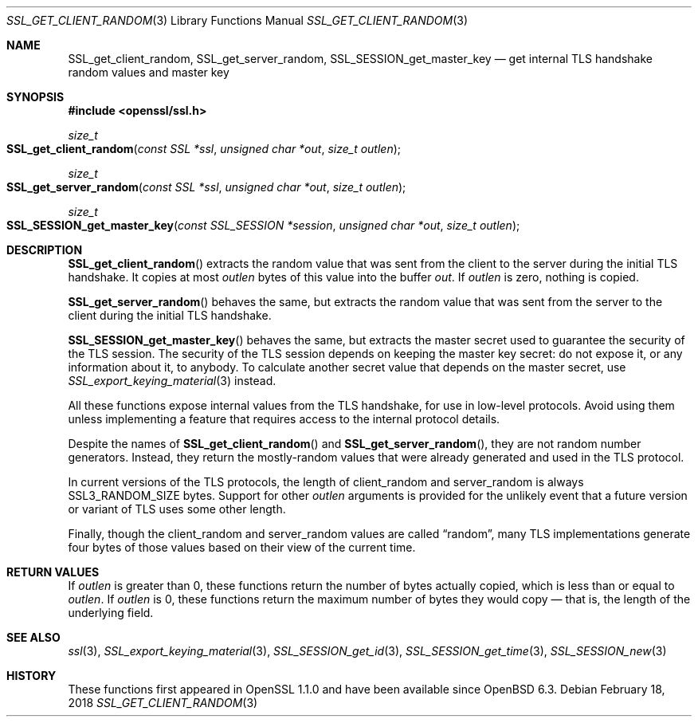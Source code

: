 .\" $OpenBSD: SSL_get_client_random.3,v 1.1 2018/02/18 23:34:01 schwarze Exp $
.\" full merge up to: OpenSSL e9b77246 Jan 20 19:58:49 2017 +0100
.\"
.\" This file was written by Nick Mathewson <nickm@torproject.org>
.\" Copyright (c) 2015 The OpenSSL Project.  All rights reserved.
.\"
.\" Redistribution and use in source and binary forms, with or without
.\" modification, are permitted provided that the following conditions
.\" are met:
.\"
.\" 1. Redistributions of source code must retain the above copyright
.\"    notice, this list of conditions and the following disclaimer.
.\"
.\" 2. Redistributions in binary form must reproduce the above copyright
.\"    notice, this list of conditions and the following disclaimer in
.\"    the documentation and/or other materials provided with the
.\"    distribution.
.\"
.\" 3. All advertising materials mentioning features or use of this
.\"    software must display the following acknowledgment:
.\"    "This product includes software developed by the OpenSSL Project
.\"    for use in the OpenSSL Toolkit. (http://www.openssl.org/)"
.\"
.\" 4. The names "OpenSSL Toolkit" and "OpenSSL Project" must not be used to
.\"    endorse or promote products derived from this software without
.\"    prior written permission. For written permission, please contact
.\"    openssl-core@openssl.org.
.\"
.\" 5. Products derived from this software may not be called "OpenSSL"
.\"    nor may "OpenSSL" appear in their names without prior written
.\"    permission of the OpenSSL Project.
.\"
.\" 6. Redistributions of any form whatsoever must retain the following
.\"    acknowledgment:
.\"    "This product includes software developed by the OpenSSL Project
.\"    for use in the OpenSSL Toolkit (http://www.openssl.org/)"
.\"
.\" THIS SOFTWARE IS PROVIDED BY THE OpenSSL PROJECT ``AS IS'' AND ANY
.\" EXPRESSED OR IMPLIED WARRANTIES, INCLUDING, BUT NOT LIMITED TO, THE
.\" IMPLIED WARRANTIES OF MERCHANTABILITY AND FITNESS FOR A PARTICULAR
.\" PURPOSE ARE DISCLAIMED.  IN NO EVENT SHALL THE OpenSSL PROJECT OR
.\" ITS CONTRIBUTORS BE LIABLE FOR ANY DIRECT, INDIRECT, INCIDENTAL,
.\" SPECIAL, EXEMPLARY, OR CONSEQUENTIAL DAMAGES (INCLUDING, BUT
.\" NOT LIMITED TO, PROCUREMENT OF SUBSTITUTE GOODS OR SERVICES;
.\" LOSS OF USE, DATA, OR PROFITS; OR BUSINESS INTERRUPTION)
.\" HOWEVER CAUSED AND ON ANY THEORY OF LIABILITY, WHETHER IN CONTRACT,
.\" STRICT LIABILITY, OR TORT (INCLUDING NEGLIGENCE OR OTHERWISE)
.\" ARISING IN ANY WAY OUT OF THE USE OF THIS SOFTWARE, EVEN IF ADVISED
.\" OF THE POSSIBILITY OF SUCH DAMAGE.
.\"
.Dd $Mdocdate: February 18 2018 $
.Dt SSL_GET_CLIENT_RANDOM 3
.Os
.Sh NAME
.Nm SSL_get_client_random ,
.Nm SSL_get_server_random ,
.Nm SSL_SESSION_get_master_key
.Nd get internal TLS handshake random values and master key
.Sh SYNOPSIS
.In openssl/ssl.h
.Ft size_t
.Fo SSL_get_client_random
.Fa "const SSL *ssl"
.Fa "unsigned char *out"
.Fa "size_t outlen"
.Fc
.Ft size_t
.Fo SSL_get_server_random
.Fa "const SSL *ssl"
.Fa "unsigned char *out"
.Fa "size_t outlen"
.Fc
.Ft size_t
.Fo SSL_SESSION_get_master_key
.Fa "const SSL_SESSION *session"
.Fa "unsigned char *out"
.Fa "size_t outlen"
.Fc
.Sh DESCRIPTION
.Fn SSL_get_client_random
extracts the random value that was sent from the client to the server
during the initial TLS handshake.
It copies at most
.Fa outlen
bytes of this value into the buffer
.Fa out .
If
.Fa outlen
is zero, nothing is copied.
.Pp
.Fn SSL_get_server_random
behaves the same, but extracts the random value that was sent
from the server to the client during the initial TLS handshake.
.Pp
.Fn SSL_SESSION_get_master_key
behaves the same, but extracts the master secret used to guarantee the
security of the TLS session.
The security of the TLS session depends on keeping the master key
secret: do not expose it, or any information about it, to anybody.
To calculate another secret value that depends on the master secret,
use
.Xr SSL_export_keying_material 3
instead.
.Pp
All these functions expose internal values from the TLS handshake,
for use in low-level protocols.
Avoid using them unless implementing a feature
that requires access to the internal protocol details.
.Pp
Despite the names of
.Fn SSL_get_client_random
and
.Fn SSL_get_server_random ,
they are not random number generators.
Instead, they return the mostly-random values that were already
generated and used in the TLS protocol.
.Pp
In current versions of the TLS protocols,
the length of client_random and server_random is always
.Dv SSL3_RANDOM_SIZE
bytes.
Support for other
.Fa outlen
arguments is provided for the unlikely event that a future
version or variant of TLS uses some other length.
.Pp
Finally, though the client_random and server_random values are called
.Dq random ,
many TLS implementations generate four bytes of those values
based on their view of the current time.
.Sh RETURN VALUES
If
.Fa outlen
is greater than 0, these functions return the number of bytes
actually copied, which is less than or equal to
.Fa outlen .
If
.Fa outlen
is 0, these functions return the maximum number of bytes they would
copy \(em that is, the length of the underlying field.
.Sh SEE ALSO
.Xr ssl 3 ,
.Xr SSL_export_keying_material 3 ,
.Xr SSL_SESSION_get_id 3 ,
.Xr SSL_SESSION_get_time 3 ,
.Xr SSL_SESSION_new 3
.Sh HISTORY
These functions first appeared in OpenSSL 1.1.0
and have been available since
.Ox 6.3 .
